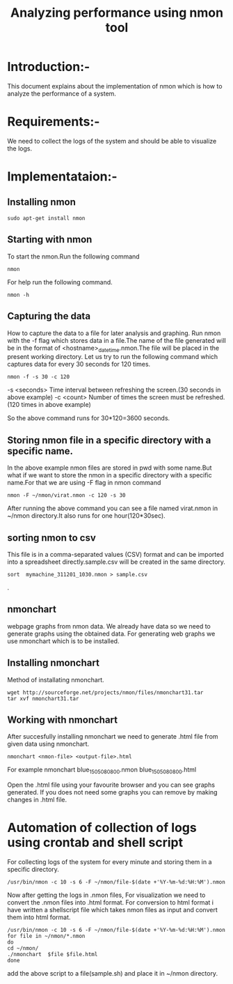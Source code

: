 #+TITLE: Analyzing performance using nmon tool
* Introduction:-
  This document explains about the implementation of nmon which is how to
analyze the performance of a system.

* Requirements:-
 We need to collect the logs of the system and should be able to visualize the
 logs.

* Implementataion:-

** Installing nmon
#+BEGIN_EXAMPLE
sudo apt-get install nmon
#+END_EXAMPLE

** Starting with nmon
To start the nmon.Run the following command
#+BEGIN_EXAMPLE
nmon
#+END_EXAMPLE

For help run the following command.
#+BEGIN_EXAMPLE
nmon -h
#+END_EXAMPLE

** Capturing the data

How to capture the data to a file for later analysis and graphing.  Run nmon
with the -f flag which stores data in a file.The name of the file generated
will be in the format of <hostname>_date_time.nmon.The file will be placed in
the present working directory.  Let us try to run the following command which
captures data for every 30 seconds for 120 times.

#+BEGIN_EXAMPLE
nmon -f -s 30 -c 120
#+END_EXAMPLE

-s <seconds> Time interval between refreshing the screen.(30 seconds in above example)
-c <count> Number of times the screen must be refreshed.(120 times in above example)

So the above command runs for 30*120=3600 seconds.

** Storing nmon file in a specific directory with a specific name.
 In the above example nmon files are stored in pwd with some name.But what if
 we want to store the nmon in a specific directory with a specific name.For
 that we are using -F flag in nmon command
#+BEGIN_EXAMPLE
nmon -F ~/nmon/virat.nmon -c 120 -s 30
#+END_EXAMPLE
After running the above command you can see a file named virat.nmon in ~/nmon
directory.It also runs for one hour(120*30sec).

** sorting nmon to csv

This file is in a comma-separated values (CSV) format and can be imported into
a spreadsheet directly.sample.csv will be created in the same directory.

#+BEGIN_EXAMPLE
sort  mymachine_311201_1030.nmon > sample.csv
#+END_EXAMPLE.

** nmonchart
webpage graphs from nmon data.
We already have data so we need to generate graphs using the obtained data.
For generating web graphs we use nmonchart which is to be installed.

** Installing nmonchart
  
Method of installating nmonchart.

#+BEGIN_EXAMPLE
wget http://sourceforge.net/projects/nmon/files/nmonchart31.tar
tar xvf nmonchart31.tar
#+END_EXAMPLE
** Working with nmonchart
After succesfully installing nmonchart we need to generate .html file from
given data using nmonchart.
#+BEGIN_EXAMPLE
nmonchart <nmon-file> <output-file>.html
#+END_EXAMPLE
For example
   nmonchart blue_150508_0800.nmon blue_150508_0800.html 

Open the .html file using your favourite browser and you can see graphs generated.
If you does not need some graphs you can remove by making changes in .html file.





* Automation of collection of logs using crontab and shell script
For collecting logs of the system for every minute and storing them in a
specific directory.
#+BEGIN_EXAMPLE
/usr/bin/nmon -c 10 -s 6 -F ~/nmon/file-$(date +'%Y-%m-%d:%H:%M').nmon
#+END_EXAMPLE
Now after getting  the logs in .nmon files, For visualization we need to convert the
.nmon files into .html format.
For conversion to html format i have written a shellscript file which takes
nmon files as input and convert them into html format.
#+BEGIN_EXAMPLE
/usr/bin/nmon -c 10 -s 6 -F ~/nmon/file-$(date +'%Y-%m-%d:%H:%M').nmon
for file in ~/nmon/*.nmon
do
cd ~/nmon/
./nmonchart  $file $file.html
done
#+END_EXAMPLE 
add the above script to a file(sample.sh) and place it in ~/nmon directory.
